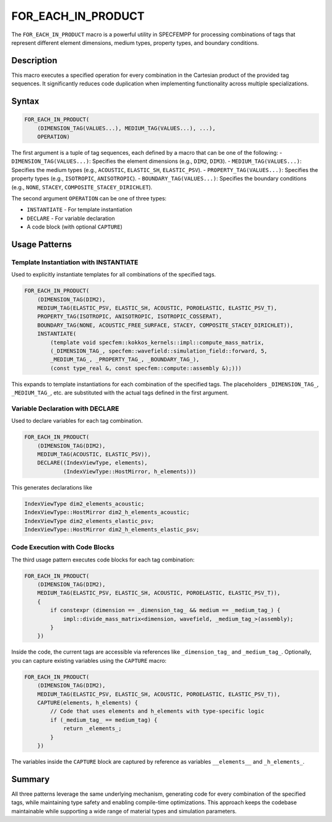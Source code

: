.. _for_each_in_product:

FOR_EACH_IN_PRODUCT
===================

The ``FOR_EACH_IN_PRODUCT`` macro is a powerful utility in SPECFEMPP for processing combinations of tags that represent different element dimensions, medium types, property types, and boundary conditions.

Description
-----------

This macro executes a specified operation for every combination in the Cartesian product of the provided tag sequences. It significantly reduces code duplication when implementing functionality across multiple specializations.

Syntax
------

.. code-block:: cpp

    FOR_EACH_IN_PRODUCT(
        (DIMENSION_TAG(VALUES...), MEDIUM_TAG(VALUES...), ...),
        OPERATION)

The first argument is a tuple of tag sequences, each defined by a macro that can be one of the following:
- ``DIMENSION_TAG(VALUES...)``: Specifies the element dimensions (e.g., ``DIM2``, ``DIM3``).
- ``MEDIUM_TAG(VALUES...)``: Specifies the medium types (e.g., ``ACOUSTIC``, ``ELASTIC_SH``, ``ELASTIC_PSV``).
- ``PROPERTY_TAG(VALUES...)``: Specifies the property types (e.g., ``ISOTROPIC``, ``ANISOTROPIC``).
- ``BOUNDARY_TAG(VALUES...)``: Specifies the boundary conditions (e.g., ``NONE``, ``STACEY``, ``COMPOSITE_STACEY_DIRICHLET``).


The second argument ``OPERATION`` can be one of three types:

* ``INSTANTIATE`` - For template instantiation
* ``DECLARE`` - For variable declaration
* A code block (with optional ``CAPTURE``)

Usage Patterns
--------------

Template Instantiation with INSTANTIATE
~~~~~~~~~~~~~~~~~~~~~~~~~~~~~~~~~~~~~~~

Used to explicitly instantiate templates for all combinations of the specified tags.

.. code-block:: cpp

    FOR_EACH_IN_PRODUCT(
        (DIMENSION_TAG(DIM2),
        MEDIUM_TAG(ELASTIC_PSV, ELASTIC_SH, ACOUSTIC, POROELASTIC, ELASTIC_PSV_T),
        PROPERTY_TAG(ISOTROPIC, ANISOTROPIC, ISOTROPIC_COSSERAT),
        BOUNDARY_TAG(NONE, ACOUSTIC_FREE_SURFACE, STACEY, COMPOSITE_STACEY_DIRICHLET)),
        INSTANTIATE(
            (template void specfem::kokkos_kernels::impl::compute_mass_matrix,
            (_DIMENSION_TAG_, specfem::wavefield::simulation_field::forward, 5,
            _MEDIUM_TAG_, _PROPERTY_TAG_, _BOUNDARY_TAG_),
            (const type_real &, const specfem::compute::assembly &);)))

This expands to template instantiations for each combination of the specified tags. The placeholders ``_DIMENSION_TAG_``, ``_MEDIUM_TAG_``, etc. are substituted with the actual tags defined in the first argument.

Variable Declaration with DECLARE
~~~~~~~~~~~~~~~~~~~~~~~~~~~~~~~~~

Used to declare variables for each tag combination.

.. code-block:: cpp

    FOR_EACH_IN_PRODUCT(
        (DIMENSION_TAG(DIM2),
        MEDIUM_TAG(ACOUSTIC, ELASTIC_PSV)),
        DECLARE((IndexViewType, elements),
                (IndexViewType::HostMirror, h_elements)))

This generates declarations like

.. code-block:: cpp

    IndexViewType dim2_elements_acoustic;
    IndexViewType::HostMirror dim2_h_elements_acoustic;
    IndexViewType dim2_elements_elastic_psv;
    IndexViewType::HostMirror dim2_h_elements_elastic_psv;


Code Execution with Code Blocks
~~~~~~~~~~~~~~~~~~~~~~~~~~~~~~~

The third usage pattern executes code blocks for each tag combination:

.. code-block:: cpp

    FOR_EACH_IN_PRODUCT(
        (DIMENSION_TAG(DIM2),
        MEDIUM_TAG(ELASTIC_PSV, ELASTIC_SH, ACOUSTIC, POROELASTIC, ELASTIC_PSV_T)),
        {
            if constexpr (dimension == _dimension_tag_ && medium == _medium_tag_) {
                impl::divide_mass_matrix<dimension, wavefield, _medium_tag_>(assembly);
            }
        })

Inside the code, the current tags are accessible via references like ``_dimension_tag_`` and ``_medium_tag_``.
Optionally, you can capture existing variables using the ``CAPTURE`` macro:

.. code-block:: cpp

    FOR_EACH_IN_PRODUCT(
        (DIMENSION_TAG(DIM2),
        MEDIUM_TAG(ELASTIC_PSV, ELASTIC_SH, ACOUSTIC, POROELASTIC, ELASTIC_PSV_T)),
        CAPTURE(elements, h_elements) {
            // Code that uses elements and h_elements with type-specific logic
            if (_medium_tag_ == medium_tag) {
                return _elements_;
            }
        })

The variables inside the ``CAPTURE`` block are captured by reference as variables ``__elements__`` and ``_h_elements_``.

Summary
-------
All three patterns leverage the same underlying mechanism, generating code for every combination of the specified tags, while maintaining type safety and enabling compile-time optimizations. This approach keeps the codebase maintainable while supporting a wide range of material types and simulation parameters.
